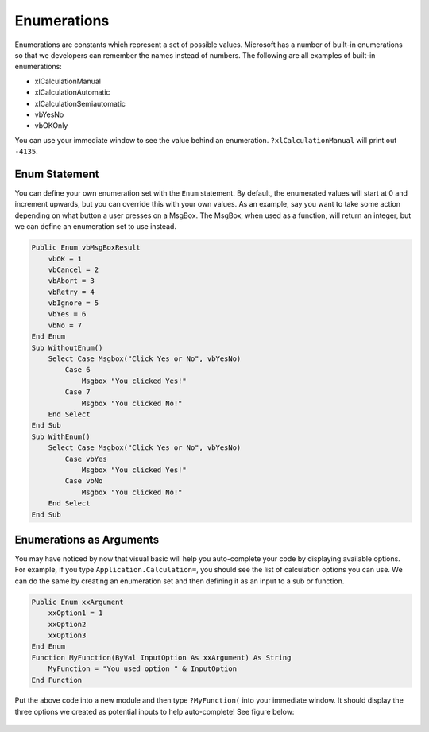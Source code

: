 Enumerations
============
Enumerations are constants which represent a set of possible values.  
Microsoft has a number of built-in enumerations so that we developers can remember the names instead of numbers.
The following are all examples of built-in enumerations:

- xlCalculationManual
- xlCalculationAutomatic
- xlCalculationSemiautomatic
- vbYesNo
- vbOKOnly

You can use your immediate window to see the value behind an enumeration.  ``?xlCalculationManual`` will print out ``-4135``.

Enum Statement
--------------
You can define your own enumeration set with the ``Enum`` statement.  By default, the enumerated values will start at 0
and increment upwards, but you can override this with your own values.
As an example, say you want to take some action depending on what button a user presses on a MsgBox.  
The MsgBox, when used as a function, will return an integer, but we can define an enumeration set to use instead.

.. code-block:: vbscript

    Public Enum vbMsgBoxResult
        vbOK = 1
        vbCancel = 2
        vbAbort = 3
        vbRetry = 4
        vbIgnore = 5
        vbYes = 6
        vbNo = 7
    End Enum
    Sub WithoutEnum()
        Select Case Msgbox("Click Yes or No", vbYesNo)
            Case 6
                Msgbox "You clicked Yes!"
            Case 7
                Msgbox "You clicked No!"
        End Select
    End Sub
    Sub WithEnum()
        Select Case Msgbox("Click Yes or No", vbYesNo)
            Case vbYes
                Msgbox "You clicked Yes!"
            Case vbNo
                Msgbox "You clicked No!"
        End Select
    End Sub

Enumerations as Arguments
-------------------------
You may have noticed by now that visual basic will help you auto-complete your code by displaying available options.
For example, if you type ``Application.Calculation=``, you should see the list of calculation options you can use.
We can do the same by creating an enumeration set and then defining it as an input to a sub or function.

.. code-block:: vbscript

    Public Enum xxArgument
        xxOption1 = 1
        xxOption2
        xxOption3
    End Enum
    Function MyFunction(ByVal InputOption As xxArgument) As String
        MyFunction = "You used option " & InputOption
    End Function

Put the above code into a new module and then type ``?MyFunction(`` into your immediate window.  It should display the three
options we created as potential inputs to help auto-complete! See figure below:



.. figure:: vba_enum_MyFunction.png
    :scale: 100%
    :align: center

